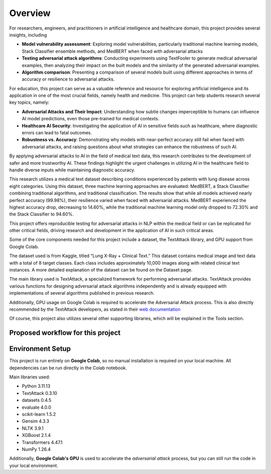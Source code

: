 .. _overview:

Overview
==========

For researchers, engineers, and practitioners in artificial intelligence and healthcare domain, this project provides several insights, including

* **Model vulnerability assessment**: Exploring model vulnerabilities, particularly traditional machine learning models, Stack Classifier ensemble methods, and MedBERT when faced with adversarial attacks

* **Testing adversarial attack algorithms**: Conducting experiments using TextFooler to generate medical adversarial examples, then analyzing their impact on the built models and the similarity of the generated adversarial examples.

* **Algorithm comparison**: Presenting a comparison of several models built using different approaches in terms of accuracy or resilience to adversarial attacks.

For education, this project can serve as a valuable reference and resource for exploring artificial intelligence and its application in one of the most crucial fields, namely health and medicine. This project can help students research several key topics, namely:

* **Adversarial Attacks and Their Impact**: Understanding how subtle changes imperceptible to humans can influence AI model predictions, even those pre-trained for medical contexts.

* **Healthcare AI Security**: Investigating the application of AI in sensitive fields such as healthcare, where diagnostic errors can lead to fatal outcomes.

* **Robustness vs. Accuracy**: Demonstrating why models with near-perfect accuracy still fail when faced with adversarial attacks, and raising questions about what strategies can enhance the robustness of such AI.

By applying adversarial attacks to AI in the field of medical text data, this research contributes to the development of safer and more trustworthy AI. These findings highlight the urgent challenges in utilizing AI in the healthcare field to handle diverse inputs while maintaining diagnostic accuracy.

This research utilizes a medical text dataset describing conditions experienced by patients with lung disease across eight categories. Using this dataset, three machine learning approaches are evaluated: MedBERT, a Stack Classifier combining traditional algorithms, and traditional classification. The results show that while all models achieved nearly perfect accuracy (99.98%), their resilience varied when faced with adversarial attacks. MedBERT experienced the highest accuracy drop, decreasing to 14.60%, while the traditional machine learning model only dropped to 72.30% and the Stack Classifier to 94.60%.

This project offers reproducible testing for adversarial attacks in NLP within the medical field or can be replicated for other critical fields, driving research and development in the application of AI in such critical areas.

Some of the core components needed for this project include a dataset, the TextAttack library, and GPU support from Google Colab.

The dataset used is from Kaggle, titled “Lung X-Ray + Clinical Text.” This dataset contains medical image and text data with a total of 8 target classes. Each class includes approximately 10,000 images along with related clinical text instances. A more detailed explanation of the dataset can be found on the Dataset page.

The main library used is TextAttack, a specialized framework for performing adversarial attacks. TextAttack provides various functions for designing adversarial attack algorithms independently and is already equipped with implementations of several algorithms published in previous research.

Additionally, GPU usage on Google Colab is required to accelerate the Adversarial Attack process. This is also directly recommended by the TextAttack developers, as stated in their `web documentation <https://textattack.readthedocs.io/en/master/2notebook/0_End_to_End.html>`_

Of course, this project also utilizes several other supporting libraries, which will be explained in the Tools section.


Proposed workflow for this project
------------------------------------

.. image:: ../Asset/Scopus_Researchflow.png
   :alt: Research Flow
   :align: center

.. raw:: html

   <div style="margin-top: 30px;"></div>

Environment Setup
-------------------

This project is run entirely on **Google Colab**, so no manual installation is required on your local machine. All dependencies can be run directly in the Colab notebook.

Main libraries used:

- Python 3.11.13  
- TextAttack 0.3.10  
- datasets 0.4.5  
- evaluate 4.0.0  
- scikit-learn 1.5.2  
- Gensim 4.3.3  
- NLTK 3.9.1  
- XGBoost 2.1.4  
- Transformers 4.47.1  
- NumPy 1.26.4

Additionally, **Google Colab's GPU** is used to accelerate the *adversarial attack* process, but you can still run the code in your local environment.
